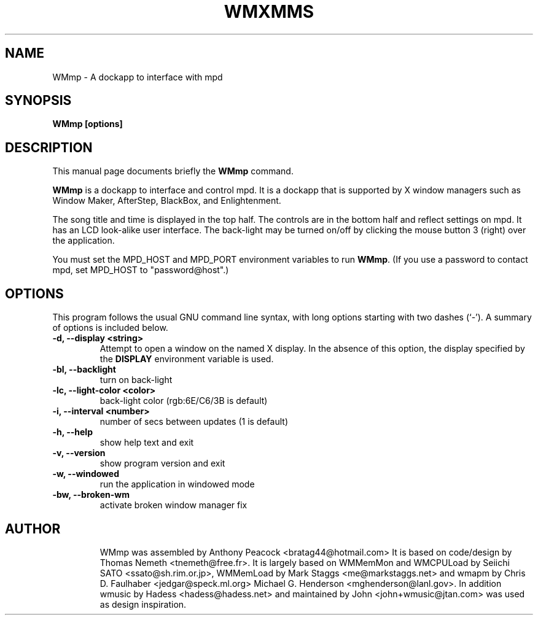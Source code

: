 .\"                                      Hey, EMACS: -*- nroff -*-
.\" First parameter, NAME, should be all caps
.\" Second parameter, SECTION, should be 1-8, maybe w/ subsection
.\" other parameters are allowed: see man(7), man(1)
.TH WMXMMS 1 "March 29, 2003"
.\" Please adjust this date whenever revising the man page.
.\"
.\" Some roff macros, for reference:
.\" .nh        disable hyphenation
.\" .hy        enable hyphenation
.\" .ad l      left justify
.\" .ad b      justify to both left and right margins
.\" .nf        disable filling
.\" .fi        enable filling
.\" .br        insert line break
.\" .sp <n>    insert n+1 empty lines
.\" for man page-specific macros, see man(7)
.SH NAME
WMmp \- A dockapp to interface with mpd
.SH SYNOPSIS
.B WMmp [options]
.SH DESCRIPTION
This manual page documents briefly the
.B WMmp
command.
.PP
.\" TeX users may be more comfortable with the \fB<whatever>\fP and
.\" \fI<whatever>\fP escape sequences to invode bold face and italics, 
.\" respectively.
\fBWMmp\fP is a dockapp to interface and control mpd. It is a dockapp 
that is supported by X window managers such as Window Maker, AfterStep, BlackBox, and
Enlightenment.

The song title and time is displayed in the top half.  The controls are
in the bottom half and reflect settings on mpd.
It has an LCD look-alike user interface.
The back-light may be turned on/off by clicking the mouse button 3 (right)
over the application.
 
You must set the MPD_HOST and MPD_PORT environment variables to run \fBWMmp\fP.  (If you use a password to contact mpd, set MPD_HOST to "password@host".)
.SH OPTIONS
This program follows the usual GNU command line syntax, with long options
starting with two dashes (`\-'). A summary of options is included below.
.TP
.B \-d,  \-\-display <string>
Attempt to open a window on the named X display. In the absence of  this option,
the  display  specified  by the
.B DISPLAY
environment variable is used.
.TP
.B \-bl, \-\-backlight
turn on back-light
.TP
.B \-lc, \-\-light\-color <color>
back-light color (rgb:6E/C6/3B is default)
.TP
.B \-i,  \-\-interval <number>
number of secs between updates (1 is default)
.TP
.B \-h,  \-\-help
show help text and exit
.TP
.B \-v,  \-\-version
show program version and exit
.TP
.B \-w,  \-\-windowed
run the application in windowed mode
.TP
.B \-bw, \-\-broken\-wm
activate broken window manager fix
.TP

.SH AUTHOR
WMmp was assembled by Anthony Peacock <bratag44@hotmail.com> It is based on code/design by
Thomas Nemeth <tnemeth@free.fr>.  It is largely based on WMMemMon and WMCPULoad by Seiichi 
SATO <ssato@sh.rim.or.jp>, WMMemLoad by Mark Staggs <me@markstaggs.net> and wmapm by Chris D. 
Faulhaber <jedgar@speck.ml.org> Michael G. Henderson <mghenderson@lanl.gov>. In addition wmusic 
by Hadess <hadess@hadess.net> and maintained by John <john+wmusic@jtan.com> was used as design
inspiration.
